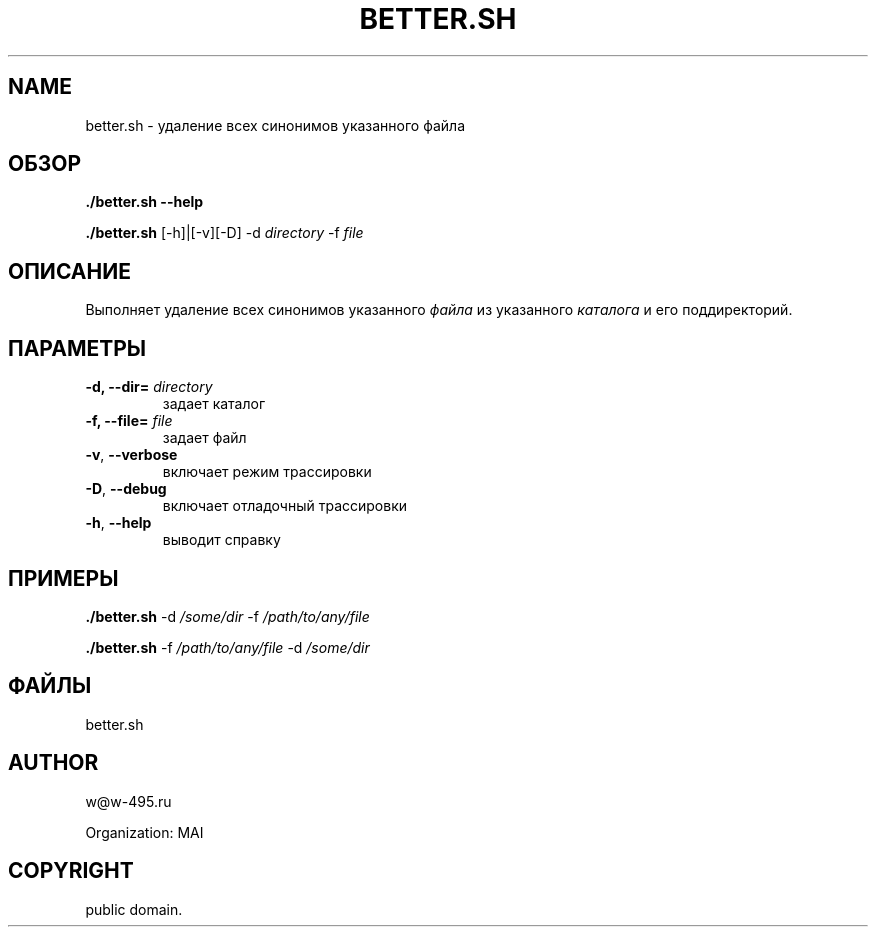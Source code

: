 .\" Man page generated from reStructuredText.
.
.TH BETTER.SH 1 "2014-02-15" "0.0.1" "file processing"
.SH NAME
better.sh \- удаление всех синонимов указанного файла
.
.nr rst2man-indent-level 0
.
.de1 rstReportMargin
\\$1 \\n[an-margin]
level \\n[rst2man-indent-level]
level margin: \\n[rst2man-indent\\n[rst2man-indent-level]]
-
\\n[rst2man-indent0]
\\n[rst2man-indent1]
\\n[rst2man-indent2]
..
.de1 INDENT
.\" .rstReportMargin pre:
. RS \\$1
. nr rst2man-indent\\n[rst2man-indent-level] \\n[an-margin]
. nr rst2man-indent-level +1
.\" .rstReportMargin post:
..
.de UNINDENT
. RE
.\" indent \\n[an-margin]
.\" old: \\n[rst2man-indent\\n[rst2man-indent-level]]
.nr rst2man-indent-level -1
.\" new: \\n[rst2man-indent\\n[rst2man-indent-level]]
.in \\n[rst2man-indent\\n[rst2man-indent-level]]u
..
.SH ОБЗОР
.sp
\fB\&./better.sh\fP \fB\-\-help\fP
.sp
\fB\&./better.sh\fP  [\-h]|[\-v][\-D] \-d \fIdirectory\fP \-f \fIfile\fP
.SH ОПИСАНИЕ
.sp
Выполняет удаление всех синонимов указанного \fIфайла\fP
из указанного \fIкаталога\fP и его поддиректорий.
.SH ПАРАМЕТРЫ
.INDENT 0.0
.TP
.B \-d, \-\-dir= \fIdirectory\fP
задает каталог
.TP
.B \-f, \-\-file= \fIfile\fP
задает файл
.UNINDENT
.INDENT 0.0
.TP
.B \-v\fP,\fB  \-\-verbose
включает режим трассировки
.TP
.B \-D\fP,\fB  \-\-debug
включает отладочный трассировки
.TP
.B \-h\fP,\fB  \-\-help
выводит справку
.UNINDENT
.SH ПРИМЕРЫ
.sp
\fB\&./better.sh\fP    \-d \fI/some/dir\fP \-f  \fI/path/to/any/file\fP
.sp
\fB\&./better.sh\fP    \-f  \fI/path/to/any/file\fP \-d \fI/some/dir\fP
.SH ФАЙЛЫ
.sp
better.sh
.SH AUTHOR
w@w-495.ru

Organization: MAI
.SH COPYRIGHT
public domain.
.\" Generated by docutils manpage writer.
.

